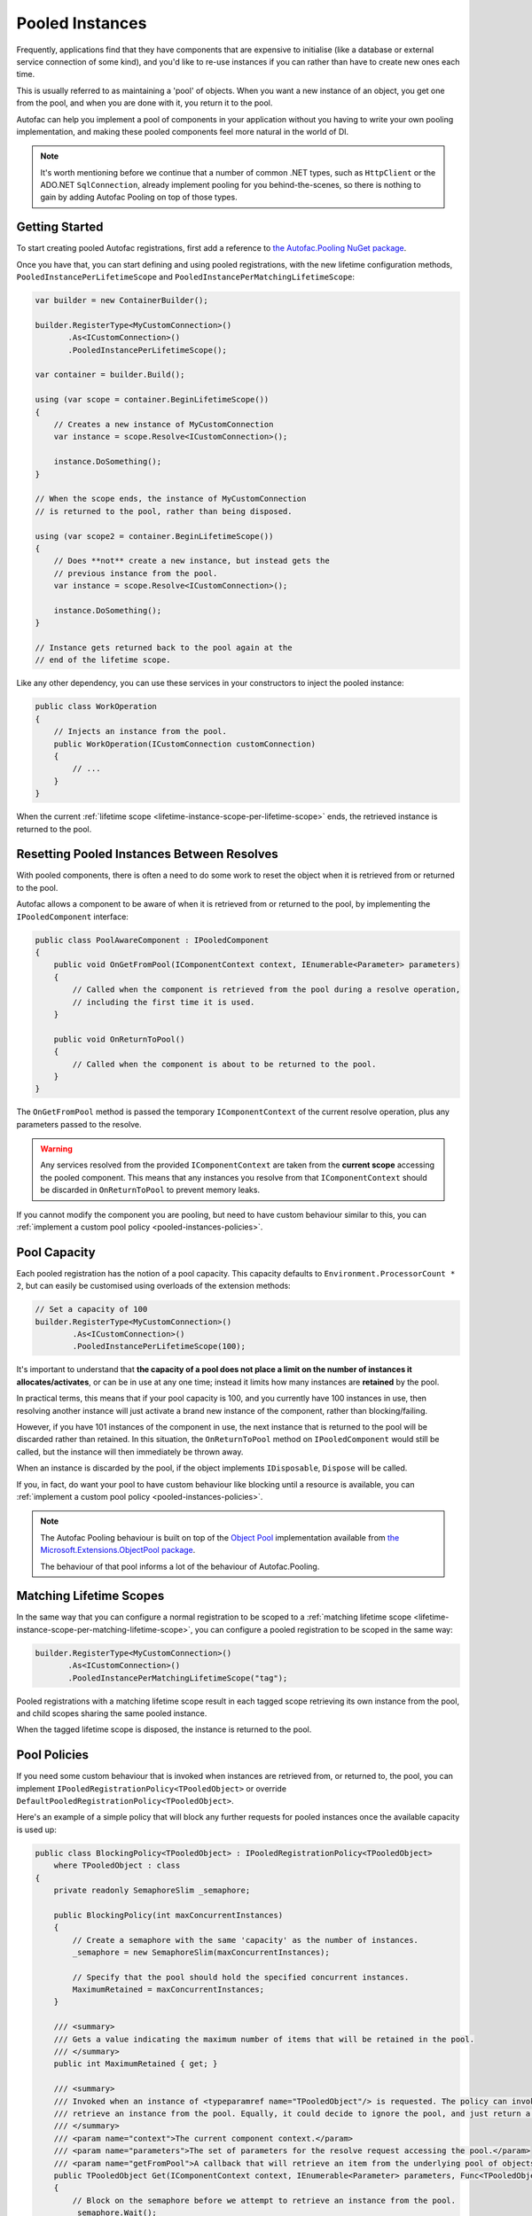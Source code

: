 ================
Pooled Instances
================

Frequently, applications find that they have components that are expensive to initialise 
(like a database or external service connection of some kind), and you'd like to re-use instances
if you can rather than have to create new ones each time.

This is usually referred to as maintaining a 'pool' of objects. When you want a new instance of an object,
you get one from the pool, and when you are done with it, you return it to the pool.

Autofac can help you implement a pool of components in your application without you having to write your
own pooling implementation, and making these pooled components feel more natural in the world of DI.

.. note:: 

    It's worth mentioning before we continue that a number of common .NET types, such as ``HttpClient``
    or the ADO.NET ``SqlConnection``, already implement pooling for you behind-the-scenes, so there is
    nothing to gain by adding Autofac Pooling on top of those types.

Getting Started
---------------

To start creating pooled Autofac registrations, first add a reference to
`the Autofac.Pooling NuGet package <https://nuget.org/packages/Autofac.Pooling>`_.

Once you have that, you can start defining and using pooled registrations, with the new lifetime configuration
methods, ``PooledInstancePerLifetimeScope`` and ``PooledInstancePerMatchingLifetimeScope``:

.. sourcecode:: csharp

    var builder = new ContainerBuilder();

    builder.RegisterType<MyCustomConnection>()
           .As<ICustomConnection>()
           .PooledInstancePerLifetimeScope();

    var container = builder.Build();

    using (var scope = container.BeginLifetimeScope())
    {
        // Creates a new instance of MyCustomConnection
        var instance = scope.Resolve<ICustomConnection>();

        instance.DoSomething();
    }

    // When the scope ends, the instance of MyCustomConnection
    // is returned to the pool, rather than being disposed.

    using (var scope2 = container.BeginLifetimeScope())
    {
        // Does **not** create a new instance, but instead gets the 
        // previous instance from the pool.
        var instance = scope.Resolve<ICustomConnection>();

        instance.DoSomething();
    }

    // Instance gets returned back to the pool again at the 
    // end of the lifetime scope.

Like any other dependency, you can use these services in your constructors to inject 
the pooled instance:

.. sourcecode:: csharp

    public class WorkOperation
    {
        // Injects an instance from the pool.
        public WorkOperation(ICustomConnection customConnection)
        {
            // ...
        }
    }

When the current :ref:`lifetime scope <lifetime-instance-scope-per-lifetime-scope>` ends, the retrieved instance is returned to the pool.

Resetting Pooled Instances Between Resolves
-------------------------------------------

With pooled components, there is often a need to do some work to reset the object when it is
retrieved from or returned to the pool.

Autofac allows a component to be aware of when it is retrieved from or returned to the pool, by
implementing the ``IPooledComponent`` interface:

.. sourcecode:: csharp

    public class PoolAwareComponent : IPooledComponent
    {
        public void OnGetFromPool(IComponentContext context, IEnumerable<Parameter> parameters)
        {
            // Called when the component is retrieved from the pool during a resolve operation,
            // including the first time it is used.
        }

        public void OnReturnToPool()
        {
            // Called when the component is about to be returned to the pool.
        }
    }

The ``OnGetFromPool`` method is passed the temporary ``IComponentContext`` of the current resolve
operation, plus any parameters passed to the resolve.

.. warning:: 

    Any services resolved from the provided ``IComponentContext`` are taken from the **current scope** 
    accessing the pooled component. This means that any instances you resolve from that ``IComponentContext`` 
    should be discarded in ``OnReturnToPool`` to prevent memory leaks.

If you cannot modify the component you are pooling, but need to have custom behaviour similar to this,
you can :ref:`implement a custom pool policy <pooled-instances-policies>`.

Pool Capacity
-------------

Each pooled registration has the notion of a pool capacity.  This capacity defaults to ``Environment.ProcessorCount * 2``,
but can easily be customised using overloads of the extension methods:

.. sourcecode:: csharp

    // Set a capacity of 100
    builder.RegisterType<MyCustomConnection>()
            .As<ICustomConnection>()
            .PooledInstancePerLifetimeScope(100);

It's important to understand that **the capacity of a pool does not place a limit on the number of instances it allocates/activates**,
or can be in use at any one time; instead it limits how many instances are **retained** by the pool.

In practical terms, this means that if your pool capacity is 100, and you currently have 100 instances in use, then
resolving another instance will just activate a brand new instance of the component, rather than blocking/failing. 

However, if you have 101 instances of the component in use, the next instance that is returned to the pool will be discarded
rather than retained. In this situation, the ``OnReturnToPool`` method on ``IPooledComponent`` would still be called, but the instance will then immediately be thrown away.

When an instance is discarded by the pool, if the object implements ``IDisposable``, ``Dispose`` will be called.

If you, in fact, do want your pool to have custom behaviour like blocking until a resource is available, you can :ref:`implement 
a custom pool policy <pooled-instances-policies>`. 

.. note:: 

    The Autofac Pooling behaviour is built on top of the `Object Pool <https://docs.microsoft.com/en-us/aspnet/core/performance/objectpool>`_ implementation
    available from `the Microsoft.Extensions.ObjectPool package <https://www.nuget.org/packages/Microsoft.Extensions.ObjectPool/>`_.

    The behaviour of that pool informs a lot of the behaviour of Autofac.Pooling.

Matching Lifetime Scopes
------------------------

In the same way that you can configure a normal registration to be scoped to a :ref:`matching lifetime scope <lifetime-instance-scope-per-matching-lifetime-scope>`,
you can configure a pooled registration to be scoped in the same way:

.. sourcecode:: csharp

    builder.RegisterType<MyCustomConnection>()
           .As<ICustomConnection>()
           .PooledInstancePerMatchingLifetimeScope("tag");

Pooled registrations with a matching lifetime scope result in each tagged scope retrieving its own instance from the pool, and child scopes
sharing the same pooled instance.

When the tagged lifetime scope is disposed, the instance is returned to the pool.

.. _pooled-instances-policies:

Pool Policies
-------------

If you need some custom behaviour that is invoked when instances are retrieved from, or returned to, the pool, you can implement
``IPooledRegistrationPolicy<TPooledObject>`` or override ``DefaultPooledRegistrationPolicy<TPooledObject>``.

Here's an example of a simple policy that will block any further requests for pooled instances once the available capacity is used up:

.. sourcecode:: csharp

    public class BlockingPolicy<TPooledObject> : IPooledRegistrationPolicy<TPooledObject>
        where TPooledObject : class
    {
        private readonly SemaphoreSlim _semaphore;

        public BlockingPolicy(int maxConcurrentInstances)
        {
            // Create a semaphore with the same 'capacity' as the number of instances.
            _semaphore = new SemaphoreSlim(maxConcurrentInstances);

            // Specify that the pool should hold the specified concurrent instances.
            MaximumRetained = maxConcurrentInstances;
        }

        /// <summary>
        /// Gets a value indicating the maximum number of items that will be retained in the pool. 
        /// </summary>
        public int MaximumRetained { get; }

        /// <summary>
        /// Invoked when an instance of <typeparamref name="TPooledObject"/> is requested. The policy can invoke <paramref name="getFromPool"/> to
        /// retrieve an instance from the pool. Equally, it could decide to ignore the pool, and just return a custom instance.
        /// </summary>
        /// <param name="context">The current component context.</param>
        /// <param name="parameters">The set of parameters for the resolve request accessing the pool.</param>
        /// <param name="getFromPool">A callback that will retrieve an item from the underlying pool of objects.</param>
        public TPooledObject Get(IComponentContext context, IEnumerable<Parameter> parameters, Func<TPooledObject> getFromPool)
        {
            // Block on the semaphore before we attempt to retrieve an instance from the pool.
            _semaphore.Wait();

            // Return an instance from the pool (one will be created if needed).
            return getFromPool();
        }

        /// <summary>
        /// Invoked when an object is about to be returned into the pool. 
        /// </summary>
        /// <param name="pooledObject">The pooled object.</param>
        /// <returns>
        /// True if the object should be returned to the pool.
        /// False if it should not be placed back in the pool (and will be disposed immediately if it implements <see cref="IDisposable"/>).
        /// </returns>
        public bool Return(TPooledObject pooledObject)
        {
            // Release the semaphore to free up an instance.
            _semaphore.Release();

            // Return true to place the object back in the pool instead of discarding it.
            return true;
        }
    }

You can then use this policy when registering your pool:

.. sourcecode:: csharp

    // Register a pool that only allows a max of 100 concurrent instances.
    builder.RegisterType<MyCustomConnection>()
            .As<ICustomConnection>()
            .PooledInstancePerLifetimeScope(new BlockingPolicy<MyCustomConnection>(100));
